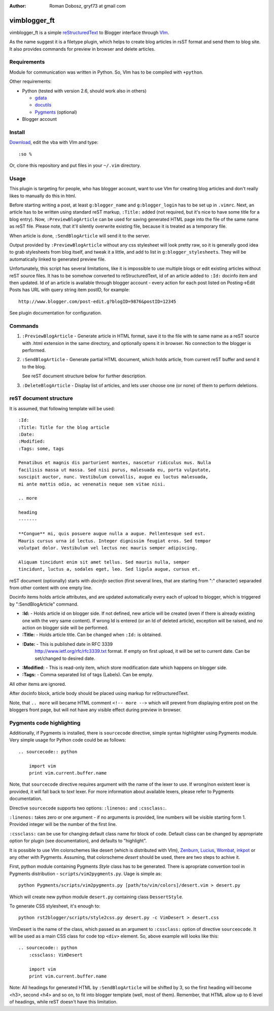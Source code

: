 :Author: Roman Dobosz, gryf73 at gmail com

=============
vimblogger_ft
=============

vimblogger_ft is a simple reStructuredText_ to Blogger interface through VIm_.

As the name suggest it is a filetype plugin, which helps to create blog
articles in rsST format and send them to blog site. It also provides commands
for preview in browser and delete articles.

Requirements
------------

Module for communication was written in Python. So, VIm has to be
compiled with ``+python``.

Other requirements:

- Python (tested with version 2.6, should work also in others)

  - gdata_
  - docutils_
  - Pygments_ (optional)

- Blogger account

Install
-------

Download_, edit the vba with VIm and type::

    :so %

Or, clone this repository and put files in your ``~/.vim`` directory.

Usage
-----

This plugin is targeting for people, who has blogger account, want to
use VIm for creating blog articles and don't really likes to manually do
this in html.

Before starting writing a post, at least ``g:blogger_name`` and
``g:blogger_login`` has to be set up in ``.vimrc``. Next, an article has to
be written using standard reST markup, ``:Title:`` added (not required,
but it's nice to have some title for a blog entry). Now,
``:PreviewBlogArticle`` can be used for saving generated HTML page into
the file of the same name as reST file. Please note, that it'll silently
overwrite existing file, because it is treated as a temporary file.

When article is done, ``:SendBlogArticle`` will send it to the server.

Output provided by ``:PreviewBlogArticle`` without any
css stylesheet will look pretty raw, so it is generally good idea to
grab stylesheets from blog itself, and tweak it a little, and add to
list in ``g:blogger_stylesheets``. They will be automatically linked to
generated preview file.

Unfortunately, this script has several limitations, like it is
impossible to use multiple blogs or edit existing articles without reST
source files. It has to be somehow converted to reStructuredText, id of
an article added to ``:Id:`` docinfo item and then updated. Id of an
article is available through blogger account - every action for each
post listed on Posting->Edit Posts has URL with query string item
postID, for example::

    http://www.blogger.com/post-edit.g?blogID=9876&postID=12345

See plugin documentation for configuration.

Commands
--------

#. ``:PreviewBlogArticle`` - Generate article in HTML format, save it to the
   file with te same name as a reST source with .html extension in the same
   directory, and optionally opens it in browser. No connection to the blogger
   is performed.
#. ``:SendBlogArticle`` -
   Generate partial HTML document, which holds article, from current
   reST buffer and send it to the blog.

   See reST document structure below for further description.
#. ``:DeleteBlogArticle`` -
   Display list of articles, and lets user choose one (or none) of them
   to perform deletions.

reST document structure
-----------------------

It is assumed, that following template will be used::

    :Id:
    :Title: Title for the blog article
    :Date:
    :Modified:
    :Tags: some, tags

    Penatibus et magnis dis parturient montes, nascetur ridiculus mus. Nulla
    facilisis massa ut massa. Sed nisi purus, malesuada eu, porta vulputate,
    suscipit auctor, nunc. Vestibulum convallis, augue eu luctus malesuada,
    mi ante mattis odio, ac venenatis neque sem vitae nisi.

    .. more

    heading
    -------

    **Congue** mi, quis posuere augue nulla a augue. Pellentesque sed est.
    Mauris cursus urna id lectus. Integer dignissim feugiat eros. Sed tempor
    volutpat dolor. Vestibulum vel lectus nec mauris semper adipiscing.

    Aliquam tincidunt enim sit amet tellus. Sed mauris nulla, semper
    tincidunt, luctus a, sodales eget, leo. Sed ligula augue, cursus et.

reST document (optionally) starts with *docinfo* section (first several
lines, that are starting from ":" character) separaded from other
content with one empty line.

Docinfo items holds article attributes, and are updated automatically
every each of upload to blogger, which is triggered by
":SendBlogArticle" command.

- **:Id:** - Holds article id on blogger side. If not defined, new article
  will be created (even if there is already existing one with the very same
  content). If wrong Id is entered (or an Id of deleted article),
  exception will be raised, and no action on blogger side will be
  performed.
- **:Title:** - Holds article title. Can be changed when ``:Id:`` is obtained.
- **:Date:** - This is published date in RFC 3339
    http://www.ietf.org/rfc/rfc3339.txt format. If empty on first
    upload, it will be set to current date. Can be set/changed to
    desired date.
- **:Modified:** - This is read-only item, which store modification date
  which happens on blogger side.
- **:Tags:** - Comma separated list of tags (Labels). Can be empty.

All other items are ignored.

After docinfo block, article body should be placed using markup for
reStructuredText.

Note, that ``.. more`` will became HTML comment ``<!-- more -->`` which will
prevent from displaying entire post on the bloggers front page, but will
not have any visible effect during preview in browser.

Pygments code highlighting
--------------------------

Additionally, if Pygments is installed, there is ``sourcecode`` directive,
simple syntax highlighter using Pygments module. Very simple usage for Python
code could be as follows::

    .. sourcecode:: python

        import vim
        print vim.current.buffer.name

Note, that ``sourcecode`` directive requires argument with the name of the
lexer to use. If wrong/non existent lexer is provided, it will fall back to
*text* lexer. For more information about available lexers, please refer to
Pygments documentation.

Directive ``sourcecode`` supports two options: ``:linenos:`` and
``:cssclass:``.

``:linenos:`` takes zero or one argument - if no arguments is provided, line
numbers will be visible starting form 1. Provided integer will be the number
of the first line.

``:cssclass:`` can be use for changing default class name for block of code.
Default class can be changed by appropriate option for plugin (see
documentation), and defaults to "highlight".

It is possible to use VIm colorschemes like desert (which is distributed with
VIm), Zenburn_, Lucius_, Wombat_, inkpot_ or any other with Pygments.
Assuming, that colorscheme *desert* should be used, there are two steps to
achive it.

First, python module containing Pygments *Style* class has to be generated.
There is apropriate convertion tool in Pygments distribution -
``scripts/vim2pygments.py``. Uage is simple as::

    python Pygments/scripts/vim2pygments.py [path/to/vim/colors]/desert.vim > desert.py

Which will create new python module ``desert.py`` containing class
``DessertStyle``.

To generate CSS stylesheet, it's enough to::

    python rst2blogger/scripts/style2css.py desert.py -c VimDesert > desert.css

VimDesert is the name of the class, which passed as an argument to
``:cssclass:`` option of directive ``sourceocode``. It will be used as a main
CSS class for code top ``<div>`` element. So, above example will looks like
this::

    .. sourcecode:: python
        :cssclass: VimDesert

        import vim
        print vim.current.buffer.name

Note: All headings for generated HTML by ``:SendBlogArticle`` will be
shifted by 3, so the first heading will become <h3>, second <h4> and so
on, to fit into blogger template (well, most of them). Remember, that
HTML allow up to 6 level of headings, while reST doesn't have this
limitation.

.. _VIm: http://www.vim.org
.. _gdata: http://code.google.com/p/gdata-python-client
.. _docutils: http://docutils.sourceforge.net
.. _Pygments: http://pygments.org
.. _reStructuredText: http://docutils.sourceforge.net/rst.html
.. _Download: http://www.vim.org/scripts/script.php?script_id=3367
.. _Zenburn: http://www.vim.org/scripts/script.php?script_id=415
.. _inkpot: http://www.vim.org/scripts/script.php?script_id=1143
.. _Lucius: http://www.vim.org/scripts/script.php?script_id=2536
.. _Wombat: http://www.vim.org/scripts/script.php?script_id=1778
